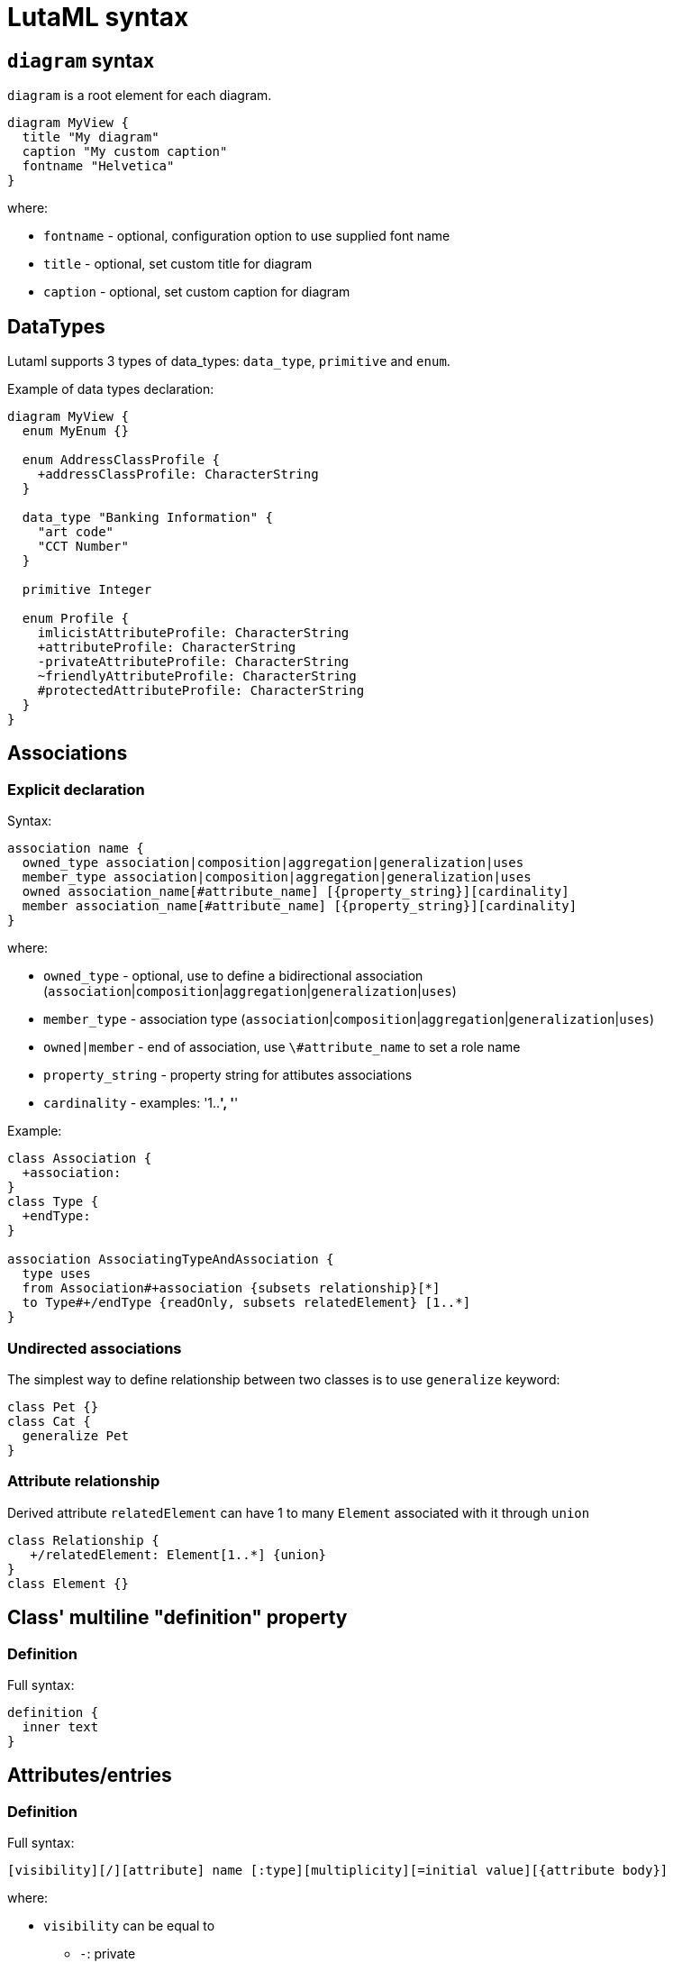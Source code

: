 = LutaML syntax

== `diagram` syntax

`diagram` is a root element for each diagram.

[source,java]
----
diagram MyView {
  title "My diagram"
  caption "My custom caption"
  fontname "Helvetica"
}
----

where:

* `fontname` - optional, configuration option to use supplied font name
* `title` - optional, set custom title for diagram
* `caption` - optional, set custom caption for diagram

== DataTypes

Lutaml supports 3 types of data_types: `data_type`, `primitive` and `enum`.

Example of data types declaration:

[source,java]
----
diagram MyView {
  enum MyEnum {}

  enum AddressClassProfile {
    +addressClassProfile: CharacterString
  }

  data_type "Banking Information" {
    "art code"
    "CCT Number"
  }

  primitive Integer

  enum Profile {
    imlicistAttributeProfile: CharacterString
    +attributeProfile: CharacterString
    -privateAttributeProfile: CharacterString
    ~friendlyAttributeProfile: CharacterString
    #protectedAttributeProfile: CharacterString
  }
}
----

== Associations

=== Explicit declaration

Syntax:

[source,java]
----
association name {
  owned_type association|composition|aggregation|generalization|uses
  member_type association|composition|aggregation|generalization|uses
  owned association_name[#attribute_name] [{property_string}][cardinality]
  member association_name[#attribute_name] [{property_string}][cardinality]
}
----

where:

* `owned_type` - optional, use to define a bidirectional association (`association`|`composition`|`aggregation`|`generalization`|`uses`)
* `member_type` - association type (`association`|`composition`|`aggregation`|`generalization`|`uses`)
* `owned|member` - end of association, use `\#attribute_name` to set a role name
* `property_string` - property string for attibutes associations
* `cardinality` - examples: '1..*', '*'

Example:

[source,java]
----
class Association {
  +association:
}
class Type {
  +endType:
}

association AssociatingTypeAndAssociation {
  type uses
  from Association#+association {subsets relationship}[*]
  to Type#+/endType {readOnly, subsets relatedElement} [1..*]
}
----

=== Undirected associations

The simplest way to define relationship between two classes is to use `generalize` keyword:

[source,java]
----
class Pet {}
class Cat {
  generalize Pet
}
----

=== Attribute relationship

Derived attribute `relatedElement` can have 1 to many `Element` associated with it through `union`

[source,java]
----
class Relationship {
   +/relatedElement: Element[1..*] {union}
}
class Element {}
----

== Class' multiline "definition" property

=== Definition

Full syntax:

[source,java]
----
definition {
  inner text
}
----


== Attributes/entries

=== Definition

Full syntax:

[source,java]
----
[visibility][/][attribute] name [:type][multiplicity][=initial value][{attribute body}]
----

where:

* `visibility` can be equal to
** `-`: private
** `+`: public
** `#`: protected
** `~`: friendly

* `attribute` - attrbute keyword
* `/` - symbolizes a derived attribute.
* `multiplicity` -  Multiplicity is in square brackets (e.g. [1..*]).
* `initial value` - Default value specifies the initial value of the attribute.
* `{attribute body}` - Body of attribute, additional properties for attribute


One can use explicit or implicit syntax for attribute definition

explicit syntax:

[source,java]
----
class A {
  attribute my_attribute
}

enum A {
  entry my_val2
}
----

implicit syntax:

[source,java]
----
class A {
  my_attribute
}

enum A {
  my_val2
}
----

[[attribute-visibility]]
=== Attribute visibility

Syntax for defining visibility: `[+|-|#|~] [attribute] attribute_name`.

LutaML uses these modificators to define attribute (entry) visbility:

`+`:: public
`-`:: private
`#`:: protected
`~`:: package

example:

[source,java]
----
class Figure {
  // Public attribute `radius`
  + radius
  // private attribute `filled`
  - filled
  // protected attribute `length`
  # length
}
----

=== Additional attribute' properties

example:

[source,java]
----
class Figure {
  + radius {
    definition {
      Radius of the Figure
    }
  }
}
----

== Methods

Syntax for defining methods:

[source,java]
----
[visbility] method-name (parameter-list): return type {property-modifier}
----

where:

* `visibility` can be equal to
** `-`: private
** `+`: public
** `#`: protected
** `~`: friendly

* `parameter-list`: parameter list

* `property-modifier`: can be equal to
** `redefines`
** `query`
** `ordered` (defaults to `unordered`)
** `unique`(defaults to `nonunique`)

Syntax for a `parameter-list`:

[source,java]
----
[direction] name:type [multiplicity] [=default] [{property string}]
----

where:

* `direction` can be equal to
** `in`
** `out`
** `inout`
** `return`

== import files

Use `include` special word:

[source,java]
----
include path/to/file
----

== Package syntax

Namespaces

A named element is an element that can have a name and a defined visibility (public, private, protected, package):

[source,java]
----
+ => public
- => private
# => protected
~ => package
----

The name of the element and its visibility are optional.

[source,java]
----
package Customers {
  class Insurance {}
  - class PrivateInsurance {}
  # class ProtectedInsurance {}
}
----

== Code comments

Use `//` notation for LutaML comments skipped by parser, example:

[source,java]
----
// TODO: implement
abstract class Pet {}
----

== Comment objects diagram

Use `\**`(one line comment) or `*| |*`(multiline comment) to create comment object for diagram entry.

If this syntax is used inside a `class`/`enum`/`association` block, it will be created for owner of this block.

[source,java]
----
** I am a document comment

*|
  This is a
  multiply
  lines document comment.
*|

class A
enum B {
  ** one line enum comment
  foo
  *|
    This is a
    multiply
    lines class comment.
  *|
  bar
}
----

== Syntax comments

Use `//` to create syntax comment, chars after `//` will be ignored during processing.

[source,java]
----
// TODO: attributes
class A
enum B {
  // Write docs
  foo
  bar
}
----

== Value specification

A value specification indicates one or several values in a model. Examples for value specifications include simple, mathematical expressions, such as `4+2`, and expressions with values from the object model, `Integer::MAX_INT-1`

[source,java]
----
class {Class name, if any} {as ref name, optional} {
  {attribute name} = {attribute value}
  {attribute name}:{attribute class} = {attribute value}
}

instance :{Class name, if any} {as ref name, optional} {
  {attribute name} = {attribute value}
  {attribute name}:{attribute class} = {attribute value}
}
----
